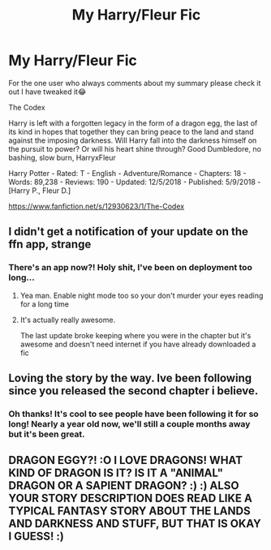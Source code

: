 #+TITLE: My Harry/Fleur Fic

* My Harry/Fleur Fic
:PROPERTIES:
:Author: TheMorningSage23
:Score: 5
:DateUnix: 1544453701.0
:DateShort: 2018-Dec-10
:FlairText: Self-Promotion
:END:
For the one user who always comments about my summary please check it out I have tweaked it😂

The Codex

Harry is left with a forgotten legacy in the form of a dragon egg, the last of its kind in hopes that together they can bring peace to the land and stand against the imposing darkness. Will Harry fall into the darkness himself on the pursuit to power? Or will his heart shine through? Good Dumbledore, no bashing, slow burn, HarryxFleur

Harry Potter - Rated: T - English - Adventure/Romance - Chapters: 18 - Words: 89,238 - Reviews: 190 - Updated: 12/5/2018 - Published: 5/9/2018 - [Harry P., Fleur D.]

[[https://www.fanfiction.net/s/12930623/1/The-Codex]]


** I didn't get a notification of your update on the ffn app, strange
:PROPERTIES:
:Author: Socio_Pathic
:Score: 2
:DateUnix: 1544462928.0
:DateShort: 2018-Dec-10
:END:

*** There's an app now?! Holy shit, I've been on deployment too long...
:PROPERTIES:
:Author: monkiboy
:Score: 6
:DateUnix: 1544464278.0
:DateShort: 2018-Dec-10
:END:

**** Yea man. Enable night mode too so your don't murder your eyes reading for a long time
:PROPERTIES:
:Author: mufasaLIVES
:Score: 7
:DateUnix: 1544467499.0
:DateShort: 2018-Dec-10
:END:


**** It's actually really awesome.

The last update broke keeping where you were in the chapter but it's awesome and doesn't need internet if you have already downloaded a fic
:PROPERTIES:
:Author: Socio_Pathic
:Score: 5
:DateUnix: 1544464691.0
:DateShort: 2018-Dec-10
:END:


** Loving the story by the way. Ive been following since you released the second chapter i believe.
:PROPERTIES:
:Author: BananaManV5
:Score: 2
:DateUnix: 1544497809.0
:DateShort: 2018-Dec-11
:END:

*** Oh thanks! It's cool to see people have been following it for so long! Nearly a year old now, we'll still a couple months away but it's been great.
:PROPERTIES:
:Author: TheMorningSage23
:Score: 1
:DateUnix: 1544538014.0
:DateShort: 2018-Dec-11
:END:


** DRAGON EGGY?! :O I LOVE DRAGONS! WHAT KIND OF DRAGON IS IT? IS IT A "ANIMAL" DRAGON OR A SAPIENT DRAGON? :) :) ALSO YOUR STORY DESCRIPTION DOES READ LIKE A TYPICAL FANTASY STORY ABOUT THE LANDS AND DARKNESS AND STUFF, BUT THAT IS OKAY I GUESS! :)
:PROPERTIES:
:Score: -4
:DateUnix: 1544478148.0
:DateShort: 2018-Dec-11
:END:
